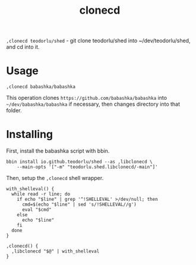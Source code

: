 #+title: clonecd

=,clonecd teodorlu/shed= - git clone teodorlu/shed into ~/dev/teodorlu/shed, and cd into it.

* Usage

#+begin_src shell
,clonecd babashka/babashka
#+end_src

This operation clones =https://github.com/babashka/babashka= into
=~/dev/babashka/babashka= if necessary, then changes directory into that folder.

* Installing
First, install the babashka script with bbin.

#+begin_src shell
bbin install io.github.teodorlu/shed --as ,libclonecd \
    --main-opts '["-m" "teodorlu.shed.libclonecd/-main"]'
#+end_src

Then, setup the =,clonecd= shell wrapper.

#+begin_src shell
with_shelleval() {
  while read -r line; do
    if echo "$line" | grep '^!SHELLEVAL' >/dev/null; then
      cmd=$(echo "$line" | sed 's/!SHELLEVAL//g')
      eval "$cmd"
    else
      echo "$line"
    fi
  done
}

,clonecd() {
  ,libclonecd "$@" | with_shelleval
}
#+end_src
